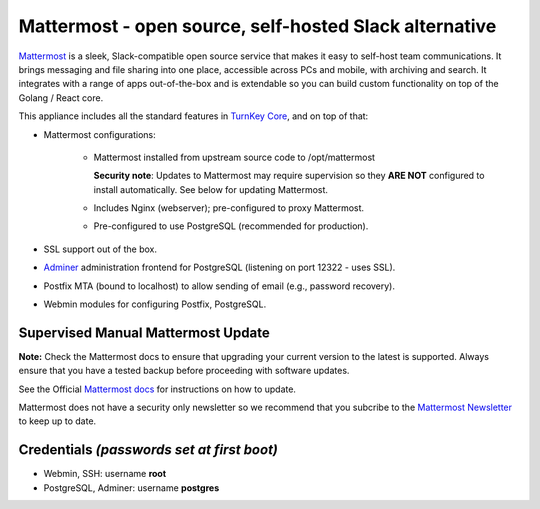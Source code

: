 Mattermost - open source, self-hosted Slack alternative
=======================================================

`Mattermost`_ is a sleek, Slack-compatible open source service that makes it
easy to self-host team communications. It brings messaging and file
sharing into one place, accessible across PCs and mobile, with archiving
and search.  It integrates with a range of apps out-of-the-box and is
extendable so you can build custom functionality on top of the Golang /
React core.

This appliance includes all the standard features in `TurnKey Core`_,
and on top of that:

- Mattermost configurations:

    - Mattermost installed from upstream source code to /opt/mattermost

      **Security note**: Updates to Mattermost may require supervision so
      they **ARE NOT** configured to install automatically. See below for
      updating Mattermost.

    - Includes Nginx (webserver); pre-configured to proxy Mattermost.
    - Pre-configured to use PostgreSQL (recommended for production).

- SSL support out of the box.
- `Adminer`_ administration frontend for PostgreSQL (listening on
  port 12322 - uses SSL).
- Postfix MTA (bound to localhost) to allow sending of email (e.g.,
  password recovery).
- Webmin modules for configuring Postfix, PostgreSQL.

Supervised Manual Mattermost Update
-----------------------------------

**Note:** Check the Mattermost docs to ensure that upgrading your 
current version to the latest is supported. Always ensure that 
you have a tested backup before proceeding with software updates.

See the Official `Mattermost docs`_ for instructions on how to update.

Mattermost does not have a security only newsletter so we recommend that 
you subcribe to the `Mattermost Newsletter`_ to keep up to date.


Credentials *(passwords set at first boot)*
-------------------------------------------

-  Webmin, SSH: username **root**
-  PostgreSQL, Adminer: username **postgres**

	
.. _Mattermost: https://www.mattermost.org/
.. _TurnKey Core: https://www.turnkeylinux.org/core
.. _Adminer: http://adminer.org/
.. _Mattermost docs: http://docs.mattermost.com/administration/upgrade.html
.. _Mattermost Newsletter: http://mattermost.us11.list-manage.com/subscribe?u=6cdba22349ae374e188e7ab8e&id=2add1c8034

